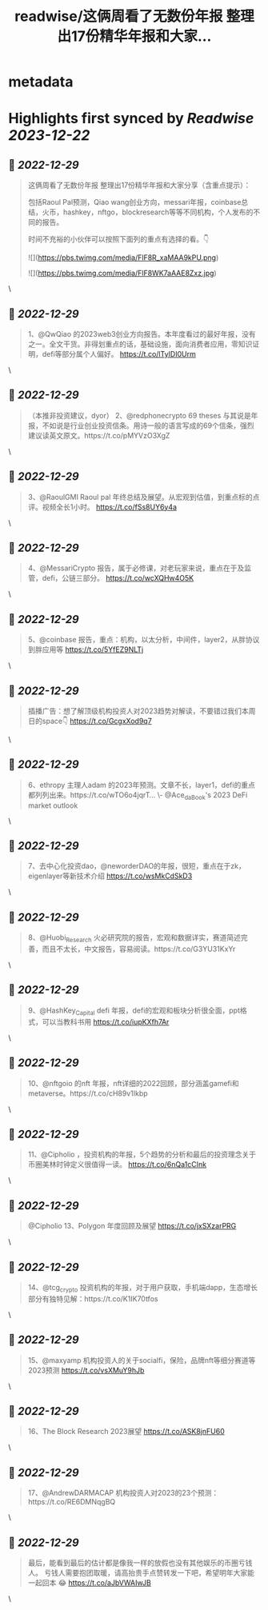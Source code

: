 :PROPERTIES:
:title: readwise/这俩周看了无数份年报 整理出17份精华年报和大家...
:END:


* metadata
:PROPERTIES:
:author: [[rickawsb on Twitter]]
:full-title: "这俩周看了无数份年报 整理出17份精华年报和大家..."
:category: [[tweets]]
:url: https://twitter.com/rickawsb/status/1608205294450143233
:image-url: https://pbs.twimg.com/profile_images/1577139853585973248/VFH3Pxe3.png
:END:

* Highlights first synced by [[Readwise]] [[2023-12-22]]
** 📌 [[2022-12-29]]
#+BEGIN_QUOTE
这俩周看了无数份年报
整理出17份精华年报和大家分享（含重点提示）：

包括Raoul Pal预测，Qiao wang创业方向，messari年报，coinbase总结，火币，hashkey，nftgo，blockresearch等等不同机构，个人发布的不同的报告。

时间不充裕的小伙伴可以按照下面列的重点有选择的看。👇 

![](https://pbs.twimg.com/media/FlF8R_xaMAA9kPU.png) 

![](https://pbs.twimg.com/media/FlF8WK7aAAE8Zxz.jpg) 
#+END_QUOTE\
** 📌 [[2022-12-29]]
#+BEGIN_QUOTE
1、@QwQiao 的2023web3创业方向报告。本年度看过的最好年报，没有之一。全文干货。非得划重点的话，基础设施，面向消费者应用，零知识证明，defi等部分属个人偏好。
https://t.co/lTyIDI0Urm 
#+END_QUOTE\
** 📌 [[2022-12-29]]
#+BEGIN_QUOTE
（本推非投资建议，dyor）
2、@redphonecrypto  69 theses 与其说是年报，不如说是行业创业投资信条。用诗一般的语言写成的69个信条，强烈建议读英文原文。https://t.co/pMYVzO3XgZ 
#+END_QUOTE\
** 📌 [[2022-12-29]]
#+BEGIN_QUOTE
3、@RaoulGMI Raoul pal 年终总结及展望。从宏观到估值，到重点标的点评。视频全长1小时。 https://t.co/fSs8UY6y4a 
#+END_QUOTE\
** 📌 [[2022-12-29]]
#+BEGIN_QUOTE
4、@MessariCrypto 报告，属于必修课，对老玩家来说，重点在于及监管，defi，公链三部分。 https://t.co/wcXQHw4O5K 
#+END_QUOTE\
** 📌 [[2022-12-29]]
#+BEGIN_QUOTE
5、@coinbase 报告，重点：机构，以太分析，中间件，layer2，从胖协议到胖应用等 https://t.co/5YfEZ9NLTj 
#+END_QUOTE\
** 📌 [[2022-12-29]]
#+BEGIN_QUOTE
插播广告：想了解顶级机构投资人对2023趋势对解读，不要错过我们本周日的space👇
https://t.co/GcgxXod9q7 
#+END_QUOTE\
** 📌 [[2022-12-29]]
#+BEGIN_QUOTE
6、ethropy 主理人adam 的2023年预测。文章不长，layer1，defi的重点都列列出来。https://t.co/wTO6o4jqrT…
\- @Ace_da_Book's 2023 DeFi market outlook 
#+END_QUOTE\
** 📌 [[2022-12-29]]
#+BEGIN_QUOTE
7、去中心化投资dao，@neworderDAO的年报，很短，重点在于zk，eigenlayer等新技术介绍
https://t.co/wsMkCdSkD3 
#+END_QUOTE\
** 📌 [[2022-12-29]]
#+BEGIN_QUOTE
8、@Huobi_Research
 火必研究院的报告，宏观和数据详实，赛道简述完善，而且不太长，中文报告，容易阅读。https://t.co/G3YU31KxYr 
#+END_QUOTE\
** 📌 [[2022-12-29]]
#+BEGIN_QUOTE
9、@HashKey_Capital defi 年报，defi的宏观和板块分析很全面，ppt格式，可以当教科书用
https://t.co/iupKXfh7Ar 
#+END_QUOTE\
** 📌 [[2022-12-29]]
#+BEGIN_QUOTE
10、@nftgoio 的nft 年报，nft详细的2022回顾，部分涵盖gamefi和metaverse。https://t.co/cH89v1Ikbp 
#+END_QUOTE\
** 📌 [[2022-12-29]]
#+BEGIN_QUOTE
11、@Cipholio ，投资机构的年报，5个趋势的分析和最后的投资理念关于币圈美林时钟定义很值得一读。
https://t.co/6nQa1cCInk 
#+END_QUOTE\
** 📌 [[2022-12-29]]
#+BEGIN_QUOTE
@Cipholio 13、Polygon 年度回顾及展望
https://t.co/jxSXzarPRG 
#+END_QUOTE\
** 📌 [[2022-12-29]]
#+BEGIN_QUOTE
14、@tcg_crypto 投资机构的年报，对于用户获取，手机端dapp，生态增长部分有独特见解：https://t.co/K1IK70tfos 
#+END_QUOTE\
** 📌 [[2022-12-29]]
#+BEGIN_QUOTE
15、@maxyamp 机构投资人的关于socialfi，保险，品牌nft等细分赛道等2023预测
https://t.co/vsXMuY9hJb 
#+END_QUOTE\
** 📌 [[2022-12-29]]
#+BEGIN_QUOTE
16、The Block Research 2023展望 https://t.co/ASK8jnFU60 
#+END_QUOTE\
** 📌 [[2022-12-29]]
#+BEGIN_QUOTE
17、@AndrewDARMACAP 机构投资人对2023的23个预测：https://t.co/RE6DMNqgBQ 
#+END_QUOTE\
** 📌 [[2022-12-29]]
#+BEGIN_QUOTE
最后，能看到最后的估计都是像我一样的放假也没有其他娱乐的币圈亏钱人。
亏钱人需要抱团取暖，请高抬贵手点赞转发一下吧，希望明年大家能一起回本 😂
https://t.co/aJbVWAIwJB 
#+END_QUOTE\